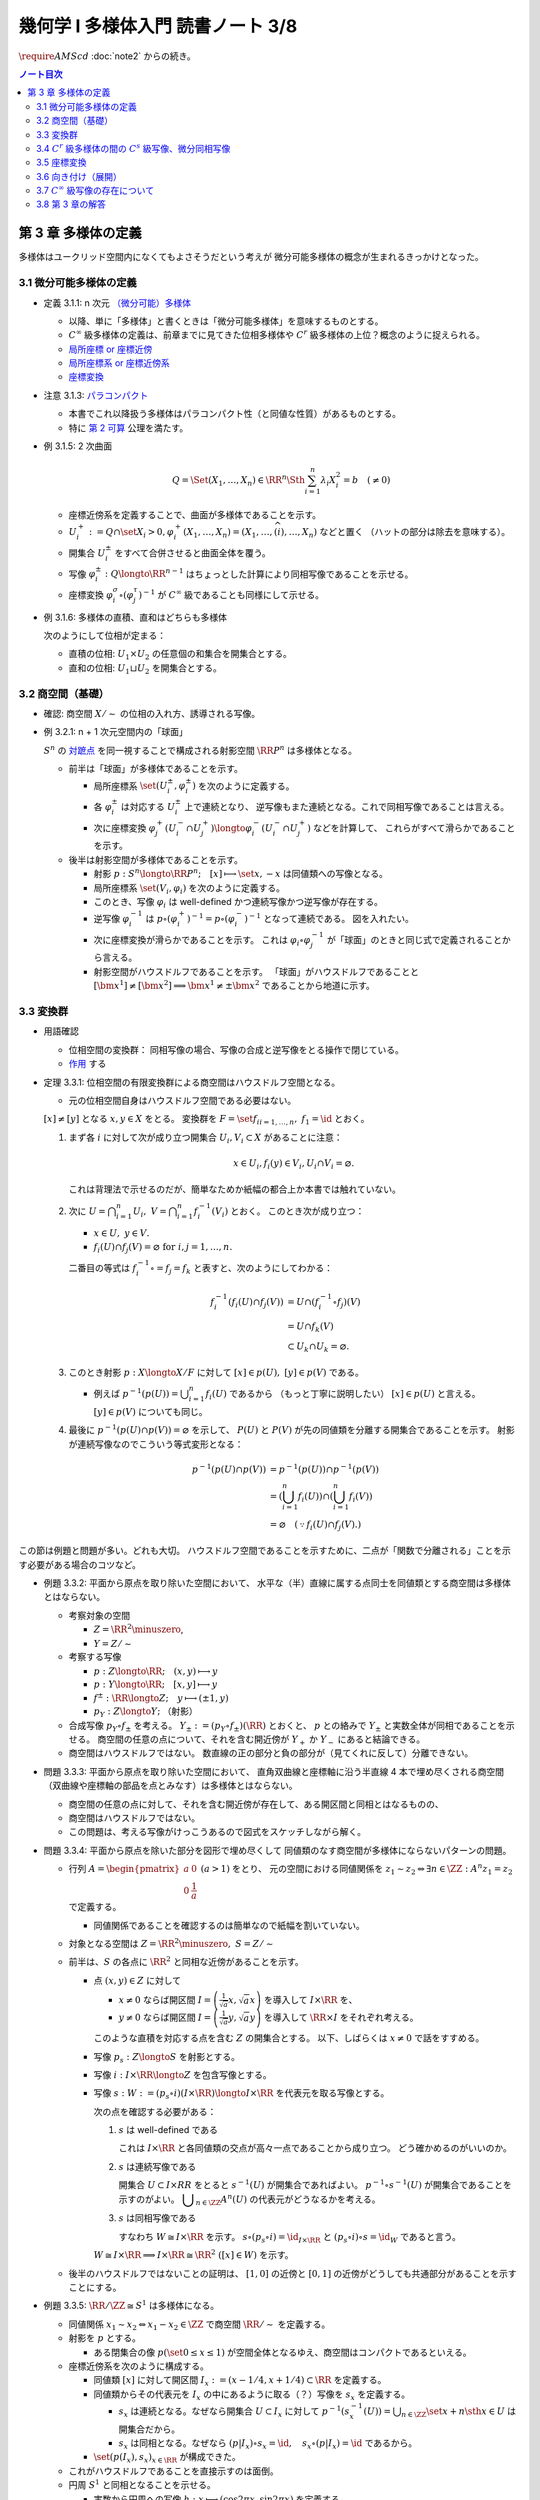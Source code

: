 ======================================================================
幾何学 I 多様体入門 読書ノート 3/8
======================================================================
:math:`\require{AMScd}`
:doc:`note2` からの続き。

.. contents:: ノート目次

第 3 章 多様体の定義
======================================================================
多様体はユークリッド空間内になくてもよさそうだという考えが
微分可能多様体の概念が生まれるきっかけとなった。

3.1 微分可能多様体の定義
----------------------------------------------------------------------
* 定義 3.1.1: n 次元 `（微分可能）多様体 <http://mathworld.wolfram.com/SmoothManifold.html>`__

  * 以降、単に「多様体」と書くときは「微分可能多様体」を意味するものとする。

  * :math:`C^\infty` 級多様体の定義は、前章までに見てきた位相多様体や
    :math:`C^r` 級多様体の上位？概念のように捉えられる。

  * `局所座標 or 座標近傍 <http://mathworld.wolfram.com/CoordinateChart.html>`__
  * `局所座標系 or 座標近傍系 <http://mathworld.wolfram.com/Atlas.html>`__
  * `座標変換 <http://mathworld.wolfram.com/TransitionFunction.html>`__

* 注意 3.1.3: `パラコンパクト <http://mathworld.wolfram.com/ParacompactSpace.html>`__

  * 本書でこれ以降扱う多様体はパラコンパクト性（と同値な性質）があるものとする。
  * 特に `第 2 可算 <http://mathworld.wolfram.com/SecondCountableTopology.html>`__ 公理を満たす。

* 例 3.1.5: 2 次曲面

  .. math::

     Q = \Set{(X_1, \dotsc, X_n) \in \RR^n \Sth \sum_{i = 1}^n \lambda_i X_i^2 = b\quad(\ne 0)}

  * 座標近傍系を定義することで、曲面が多様体であることを示す。
  * :math:`U_i^+ := Q \cap \set{X_i > 0}, \varphi_i^+(X_1, \dotsc, X_n) = (X_1, \dotsc, \widehat{(i)}, \dotsc, X_n)` などと置く
    （ハットの部分は除去を意味する）。

  * 開集合 :math:`U_i^\pm` をすべて合併させると曲面全体を覆う。
  * 写像 :math:`\varphi_i^\pm: Q \longto \RR^{n - 1}` はちょっとした計算により同相写像であることを示せる。
  * 座標変換 :math:`\varphi_i^\sigma \circ (\varphi_j^\tau)^{-1}` が :math:`C^\infty` 級であることも同様にして示せる。

* 例 3.1.6: 多様体の直積、直和はどちらも多様体

  次のようにして位相が定まる：

  * 直積の位相: :math:`U_1 \times U_2` の任意個の和集合を開集合とする。
  * 直和の位相: :math:`U_1 \sqcup U_2` を開集合とする。

3.2 商空間（基礎）
----------------------------------------------------------------------
* 確認: 商空間 :math:`X/\sim` の位相の入れ方、誘導される写像。

* 例 3.2.1: n + 1 次元空間内の「球面」

  :math:`S^n` の `対蹠点 <http://mathworld.wolfram.com/AntipodalPoints.html>`__
  を同一視することで構成される射影空間 :math:`\RR P^n` は多様体となる。

  * 前半は「球面」が多様体であることを示す。

    * 局所座標系 :math:`\set{(U_i^\pm, \varphi_i^\pm)}` を次のように定義する。

      .. math::
         :nowrap:

         \begin{align*}
         U_i^\pm & = \set{(x_0, \dotsc, x_n) \in S^n \sth \pm x_i > 0},\\
         \varphi_i^\pm (x_0, \dotsc, x_n) & =
         \left(
         \frac{x_0}{x_i}, \dotsc, \widehat{(i)}, \dotsc, \frac{x_n}{x_i}
         \right)
         \end{align*}

    * 各 :math:`\varphi_i^\pm` は対応する :math:`U_i^\pm` 上で連続となり、
      逆写像もまた連続となる。これで同相写像であることは言える。

    * 次に座標変換 :math:`\varphi_j^+(U_i^- \cap U_j^+) \longto \varphi_i^-(U_i^- \cap U_j^+)` などを計算して、
      これらがすべて滑らかであることを示す。

  * 後半は射影空間が多様体であることを示す。

    * 射影 :math:`p: S^n \longto \RR P^n;\quad [x] \longmapsto \set{x, -x}` は同値類への写像となる。
    * 局所座標系 :math:`\set{(V_i, \varphi_i)}` を次のように定義する。

      .. math::
         :nowrap:

         \begin{align*}
         V_i & = \set{[\bm{x}] \in \RR P^n \sth x_i \ne 0},\\
         \varphi_i([\bm{x}]) &= \varphi_i^\pm(\bm{x})
         \end{align*}

    * このとき、写像 :math:`\varphi_i` は well-defined かつ連続写像かつ逆写像が存在する。
    * 逆写像 :math:`\varphi_i^{-1}` は :math:`p \circ (\varphi_i^+)^{-1} = p \circ (\varphi_i^-)^{-1}` となって連続である。
      図を入れたい。

    * 次に座標変換が滑らかであることを示す。
      これは :math:`\varphi_i \circ \varphi_j^{-1}` が「球面」のときと同じ式で定義されることから言える。

    * 射影空間がハウスドルフであることを示す。
      「球面」がハウスドルフであることと :math:`[\bm{x^1}] \ne [\bm{x^2}] \implies \bm{x^1} \ne \pm \bm{x^2}` であることから地道に示す。

3.3 変換群
----------------------------------------------------------------------
* 用語確認

  * 位相空間の変換群：
    同相写像の場合、写像の合成と逆写像をとる操作で閉じている。
  * `作用 <http://mathworld.wolfram.com/Action.html>`__ する

* 定理 3.3.1: 位相空間の有限変換群による商空間はハウスドルフ空間となる。

  * 元の位相空間自身はハウスドルフ空間である必要はない。

  :math:`[x] \ne [y]` となる :math:`x, y \in X` をとる。
  変換群を :math:`F = \set{f_i}_{i = 1, \dots, n},\ f_1 = \id` とおく。

  #. まず各 :math:`i` に対して次が成り立つ開集合 :math:`U_i, V_i \subset X` があることに注意：

     .. math::

        x \in U_i, f_i(y) \in V_i, U_i \cap V_i = \varnothing.

     これは背理法で示せるのだが、簡単なためか紙幅の都合上か本書では触れていない。

  #. 次に :math:`\displaystyle U = \bigcap_{i = 1}^n U_i,\ V = \bigcap_{i = 1}^n f_i^{-1}(V_i)` とおく。
     このとき次が成り立つ：

     * :math:`x \in U,\ y \in V.`
     * :math:`f_i(U) \cap f_j(V) = \varnothing \text{ for } i, j = 1, \dots, n.`

     二番目の等式は :math:`f_i^{-1} \circ = f_j = f_k` と表すと、次のようにしてわかる：

     .. math::

        \begin{align*}
        f_i^{-1}(f_i(U) \cap f_j(V))
        &= U \cap (f_i^{-1} \circ f_j)(V)\\
        &= U \cap f_k(V)\\
        &\subset U_k \cap U_k
        = \varnothing.
        \end{align*}

  #. このとき射影 :math:`p: X \longto X/F` に対して :math:`[x] \in p(U),\ [y] \in p(V)` である。

     * 例えば :math:`\displaystyle p^{-1}(p(U)) = \bigcup_{i = 1}^n f_i(U)` であるから
       （もっと丁寧に説明したい）
       :math:`[x] \in p(U)` と言える。
       :math:`[y] \in p(V)` についても同じ。

  #. 最後に :math:`p^{-1}(p(U) \cap p(V)) = \varnothing` を示して、
     :math:`P(U)` と :math:`P(V)` が先の同値類を分離する開集合であることを示す。
     射影が連続写像なのでこういう等式変形となる：

     .. math::

        \begin{align*}
        p^{-1}(p(U) \cap p(V)) &= p^{-1}(p(U)) \cap p^{-1}(p(V))\\
        &= \left(\bigcup_{i = 1}^n f_i(U)\right) \cap \left(\bigcup_{i = 1}^n f_i(V)\right)\\
        &= \varnothing \quad(\because f_i(U) \cap f_j(V).)
        \end{align*}

この節は例題と問題が多い。どれも大切。
ハウスドルフ空間であることを示すために、二点が「関数で分離される」ことを示す必要がある場合のコツなど。

* 例題 3.3.2: 平面から原点を取り除いた空間において、
  水平な（半）直線に属する点同士を同値類とする商空間は多様体とはならない。

  * 考察対象の空間

    * :math:`Z = \RR^2 \minuszero`,
    * :math:`Y = Z / \sim`

  * 考察する写像

    * :math:`p: Z \longto \RR; \quad (x, y) \longmapsto y`
    * :math:`\underline{p}: Y \longto \RR; \quad [x, y] \longmapsto y`
    * :math:`f^\pm: \RR \longto Z; \quad y \longmapsto (\pm 1, y)`
    * :math:`p_Y: Z \longto Y;` （射影）

  * 合成写像 :math:`p_Y \circ f_\pm` を考える。
    :math:`Y_\pm := (p_Y \circ f_\pm)(\RR)` とおくと、
    :math:`\underline{p}` との絡みで :math:`Y_\pm` と実数全体が同相であることを示せる。
    商空間の任意の点について、それを含む開近傍が
    :math:`Y_+` か :math:`Y_-` にあると結論できる。

    .. math::
       :nowrap:

       \begin{align*}
       \begin{CD}
       \RR @>{f^\pm}>> Z @>{p_Y}>> Y_\pm \subset Y\\
       @.        @V{p}VV   @V{\underline{p}}VV\\
       @.             \RR @. \RR
       \end{CD}
       \end{align*}

  * 商空間はハウスドルフではない。
    数直線の正の部分と負の部分が（見てくれに反して）分離できない。

* 問題 3.3.3: 平面から原点を取り除いた空間において、
  直角双曲線と座標軸に沿う半直線 4 本で埋め尽くされる商空間
  （双曲線や座標軸の部品を点とみなす）は多様体とはならない。

  .. math::
     :nowrap:

     \begin{CD}
     \RR @>{g_\pm,\ h_\pm}>> Z @>{p_X}>> X_\pm^g, X_\pm^h = X\\
     @.        @V{p}VV   @V{\underline{p}}VV\\
     @.             \RR @. \RR
     \end{CD}

  * 商空間の任意の点に対して、それを含む開近傍が存在して、ある開区間と同相とはなるものの、
  * 商空間はハウスドルフではない。
  * この問題は、考える写像がけっこうあるので図式をスケッチしながら解く。

* 問題 3.3.4: 平面から原点を除いた部分を図形で埋め尽くして
  同値類のなす商空間が多様体にならないパターンの問題。

  * 行列 :math:`A = \displaystyle \begin{pmatrix} a & 0 \\ 0 & \dfrac{1}{a} \end{pmatrix}\ (a > 1)` をとり、
    元の空間における同値関係を :math:`z_1 \sim z_2 \Leftrightarrow \exists n \in \ZZ: A^n z_1 = z_2` で定義する。

    * 同値関係であることを確認するのは簡単なので紙幅を割いていない。

  * 対象となる空間は :math:`Z = \RR^2 \minuszero,\ S = Z / \sim`
  * 前半は、:math:`S` の各点に :math:`\RR^2` と同相な近傍があることを示す。

    * 点 :math:`(x, y) \in Z` に対して

      * :math:`x \ne 0` ならば開区間 :math:`\displaystyle I = \left(\frac{1}{\sqrt{a}}x, \sqrt{a}x \right)` を導入して :math:`I \times \RR` を、
      * :math:`y \ne 0` ならば開区間 :math:`\displaystyle I = \left(\frac{1}{\sqrt{a}}y, \sqrt{a}y \right)` を導入して :math:`\RR \times I` をそれぞれ考える。

      このような直積を対応する点を含む :math:`Z` の開集合とする。
      以下、しばらくは :math:`x \ne 0` で話をすすめる。

    * 写像 :math:`p_s: Z \longto S` を射影とする。
    * 写像 :math:`i: I \times \RR \longto Z` を包含写像とする。
    * 写像 :math:`s: W := (p_s \circ i)(I \times \RR) \longto I \times \RR` を代表元を取る写像とする。

      .. math::
         :nowrap:

         \begin{CD}
         I \times \RR @>{i}>> Z @>{p_s}>> W \subset S @>{s}>> I \times \RR
         \end{CD}

      次の点を確認する必要がある：

      #. :math:`s` は well-defined である

         これは :math:`I \times \RR` と各同値類の交点が高々一点であることから成り立つ。
         どう確かめるのがいいのか。

      #. :math:`s` は連続写像である

         開集合 :math:`U \subset I \times RR` をとると :math:`s^{-1}(U)` が開集合であればよい。
         :math:`p^{-1}\circ s^{-1}(U)` が開集合であることを示すのがよい。
         :math:`\displaystyle \bigcup_{n \in \ZZ}A^n(U)` の代表元がどうなるかを考える。

      #. :math:`s` は同相写像である

         すなわち :math:`W \cong I \times \RR` を示す。
         :math:`s \circ (p_s \circ i) = \id_{I \times \RR}` と
         :math:`(p_s \circ i) \circ s = \id_W` であると言う。

      :math:`W \cong I \times \RR \implies I \times \RR \cong \RR^2\ ([x] \in W)` を示す。

  * 後半のハウスドルフではないことの証明は、
    :math:`[1, 0]` の近傍と :math:`[0, 1]` の近傍がどうしても共通部分があることを示すことにする。

* 例題 3.3.5: :math:`\RR/\ZZ \cong S^1` は多様体になる。

  * 同値関係 :math:`x_1 \sim x_2 \Leftrightarrow x_1 - x_2 \in \ZZ` で商空間 :math:`\RR/\sim` を定義する。
  * 射影を :math:`p` とする。

    * ある閉集合の像 :math:`p(\set{0 \le x \le 1})` が空間全体となるゆえ、商空間はコンパクトであるといえる。

  * 座標近傍系を次のように構成する。

    * 同値類 :math:`[x]` に対して開区間 :math:`I_x := (x - 1/4, x + 1/4) \subset \RR` を定義する。
    * 同値類からその代表元を :math:`I_x` の中にあるように取る（？）写像を :math:`s_x` を定義する。

      * :math:`s_x` は連続となる。なぜなら開集合 :math:`U \subset I_x` に対して
        :math:`{ \displaystyle p^{-1}(s_x^{-1}(U)) = \bigcup_{n \in \ZZ}\set{x + n \sth x \in U} }` は開集合だから。

      * :math:`s_x` は同相となる。なぜなら
        :math:`(p|I_x) \circ s_x = \id,\quad s_x \circ (p|I_x) = \id` であるから。

    * :math:`\set{(p(I_x), s_x)}_{x \in \RR}` が構成できた。

  * これがハウスドルフであることを直接示すのは面倒。

  * 円周 :math:`S^1` と同相となることを示せる。

    * 実数から円周への写像 :math:`h: x \longmapsto (\cos 2\pi x, \sin 2 \pi x)` を定義する。
    * 誘導される写像 :math:`\underline{h} = h \circ p^{-1}` が定義でき、
      これが全射であるだけでなく、単射であることを示せば、同相であると結論できる。

* 例題 3.3.6: :math:`\RR P^n = S^n / \set{\pm 1} = (\RR^{n + 1} \minuszero) / \RR^\times`

  * 次のような写像 :math:`f: \RR^{n + 1} \minuszero \longto \RR` をまず定義し、
    これが well-defined であることを確認する。

    .. math::
       :nowrap:

       \begin{align*}
       f(\bm{x_2}) = \frac{\abs{\bm{x_1} \cdot \bm{x_2}}}{\norm{\bm{x_1}} \norm{\bm{x_2}}}.
       \end{align*}

  * 次に誘導される写像 :math:`\underline{f}` が連続であることを示し、
    コーシー・シュワルツの不等式の等式成立条件などからハウスドルフであることを示す。

  * 多様体であることを示すために、局所座標系 :math:`\set{(V_i, \varphi_i)}` を定義する。

    .. math::
       :nowrap:

       \begin{align*}
       V_i & = \set{[\bm{x}] \in \RR^{n + 1} \zeroset \sth x_i \ne 0},\\
       \varphi_i([\bm{x}]) &= \left( \frac{x_0}{x_i}, \dotsc, \widehat{(i)}, \dotsc, \frac{x_n}{x_i} \right)
       \end{align*}

    * TODO: ここに包含写像を説明する可換図式みたいなものを挿れたい。

  * 座標変換が滑らかであることを示す。
  * 射影空間では超平面とそれに含まれない直線とは必ず一点で交わる。

* 問題 3.3.7: :math:`\CC P^n`

  #. :math:`\CC P^n` はハウスドルフである

     * 例題 3.3.6 と同様の実数値関数 :math:`f: (\CC^{n + 1})^\times \longto \RR` を定義する。
     * 同様の理由により、:math:`f` は :math:`\bm z_1` の取り方によらず値が確定する。
       また、誘導される関数 :math:`\underline f: (\CC^{n + 1})^\times/\sim = \CC P^n \longto \RR` も
       同様の理由により連続関数として確定する。
     * 再びコーシー・シュワルツの不等式より :math:`\underline f \le 1.`
       等号成立条件は :math:`\exists \lambda \in \CC^\times \text{ s.t. } \bm z_1 = \lambda \bm z_2.`
       これは :math:`[\bm z_1] = [\bm z_2]` を意味する。
       ゆえに :math:`[\bm z_1] \ne [\bm z_2] \Longleftrightarrow \underline f([\bm z_1]) \ne \underline f([\bm z_2]).`
     * 相異なる二点を連続関数で分離されることを示せたので、
       この空間はハウスドルフである。

  #. :math:`\CC P^n` は実 :math:`2n` 次元多様体である

     * 座標近傍系を次のように定義する：

       .. math::

          \begin{align*}
          V_i &= \set{[\bm z] \in (\CC^{n + 1})^\times/\sim \sth z_i \ne 0},\\
          \varphi_i([\bm z]) &= \left(\frac{x_0}{x_i}, \dotsc, \widehat{(i)}, \dotsc, \frac{x_n}{x_i}\right).
          \end{align*}

       次の性質がある：

       * 各座標 :math:`\varphi_i` は :math:`V_i` 上の連続関数である（分母はゼロでないから）。
       * 各座標 :math:`\varphi_i` は同相写像である。

         これを示すには :math:`\iota_i: \CC^n \longto \CC^{n + 1}` を次のように定め、
         これまでの問題にあるように射影 :math:`p` と合成して
         :math:`\varphi_i \circ (p \circ \iota_i) = \id_{\CC^n}` かつ
         :math:`(p \circ \iota_i) \circ \varphi_i = \id_{V_i}` であるから同相となると言う：

         .. math::

            \iota_i: (z_0, \dotsc, z_{i - 1}, z_{i + 1}, \dotsc, z_n) \longmapsto
            (z_0, \dotsc, z_{i - 1}, 1, z_{i + 1}, \dotsc, z_n)

     * 座標変換 :math:`\varphi_i \circ \varphi_j^{-1}` を確かめる。
       :math:`i > j` とすると、この変換は次のようなものとなり、
       複素数では :math:`n` 個の、実数では :math:`2n` 個の座標成分があるとみなせる。

       .. math::

          (z_0, \dotsc, z_{j - 1}, z_{j + 1}, \dotsc, z_n) \longmapsto
          \left(\frac{z_0}{z_i},
          \dotsc, \frac{z_{i - 1}}{z_i}, \frac{z_{i + 1}}{z_i},
          \dotsc, \frac{z_{j - 1}}{z_i}, \frac{1}{z_i}, \frac{z_{j + 1}}{z_i},
          \dotsc, \frac{z_n}{z_i}
          \right).

     * 座標変換が :math:`C^\infty` 級であり、
       :math:`\CC P^n` はハウスドルフであるので、多様体である。

3.4 :math:`C^r` 級多様体の間の :math:`C^s` 級写像、微分同相写像
----------------------------------------------------------------------
ここでは :math:`s \le r` とする。

:math:`C^s` 級
  写像 :math:`F: M_1 \longto m_2` が :math:`C^s` 級 であるとは、
  写像 :math:`\psi \circ F \circ \varphi^{-1}: \varphi(U) \longto \psi(V)` が :math:`C^s` 級 であることとする。

* 定義 3.4.2: `微分同相写像 <http://mathworld.wolfram.com/Diffeomorphism.html>`__

  写像 :math:`F_1: M_1 \longto M_2` が微分同相写像であるとは、
  :math:`F_1 \circ F_2 = \id_{M_2}` かつ
  :math:`F_2 \circ F_1 = \id_{M_1}` であることとする。

* 例 3.4.3

  #. :math:`\RR/\ZZ \cong S^1`
  #. :math:`\RR^2/(2 \pi \ZZ)^2 \cong T^1`

* 問題 3.4.4: :math:`\CC P^1 = (\CC^2 \minuszero) / \CC ^ \times \cong S^2`

  * ヒントに従うと、次の射影 :math:`p_\pm: S^2 \longto \RR^2` による座標近傍系を定義できる。

    .. math::

       \begin{align*}
       p_\pm(x, y, z) &= \left(\frac{x}{1 \mp z}, \frac{y}{1 \mp z}\right),\\
       p_\pm^{-1}(x, y) &= \left(\frac{2x}{x^2 + y^2 + 1}, \frac{2y}{x^2 + y^2 + 1}, \frac{x^2 + y^2 - 1}{x^2 + y^2 + 1}\right),\\
       p_- \circ p_+^{-1}(x, y) &= \left(\frac{x}{x^2 + y^2}, \frac{y}{x^2 + y^2}\right).
       \end{align*}

  * :math:`\CC P^1` では座標

    * 問題 3.3.7 の記号で言うと :math:`\displaystyle \varphi_i: V_i \longto \CC,\ z \in \CC^\times, \varphi_1 \circ \varphi_0^{-1}(z) = \frac{1}{z}.`
    * 写像 :math:`\bar\iota: \RR^2 \longto \RR^2` を :math:`(x, y) \longmapsto (x, -y)` で定義し、
      :math:`S^2` に新たに座標近傍系 :math:`\set{(U_+, p_+), (U_-, \bar\iota \circ p_-)}` を定義する。

      .. math::

         (\bar\iota \circ p_-) \circ p_+^{-1}(x, y) = \left(\frac{x}{x^2 + y^2}, -\frac{y}{x^2 + y^2}\right)

      となるが、これは :math:`\displaystyle \varphi_0^{-1}(z) = \frac{1}{z}` で :math:`z = x + y \sqrt{-1}` としたものと一致している。

* 問題 3.4.5: 四元数を意識したクイズ

  * 相当難しい。
    これは線形代数が相当得意でないと解けないと見た。
    例えば :math:`SO_3` の行列の固有値が :math:`\lambda, \bar{\lambda}, 1`
    であることを知らない程度では歯が立たない。

* 例題 3.4.7: 自身への微分同相の例として対蹠点、平行移動、行列式が非ゼロである線型写像を挙げている。

* 用語確認

  * :math:`C^\infty` 級変換群
  * :math:`C^\infty` 級に作用する or 滑らかに作用する
  * `効果的 <http://mathworld.wolfram.com/EffectiveAction.html>`__

    * :math:`K = \set{g \in G \sth gx = x}` のとき。
    * :math:`K` は正規部分群となる。

* <群の構造だけを取り出した群> とは？

* 定理 3.4.8: 滑らかな多様体の滑らかな有限変換群に対する商空間は、滑らかな多様体となる。

  * これは定理 3.3.1 の上位互換版のような定理だ。実際、証明にそれを利用している。

* 例題 3.4.9: `レンズ空間 <http://mathworld.wolfram.com/LensSpace.html>`__

  :math:`S^3 := \set{(z_1, z_2) \in \CC^2 \sth \abs{z_1} ^2 + \abs{z_2} ^2 = 1}`

  * 有限変換群 :math:`F` の元は互いに素な自然数の組 :math:`p, q` を用いて構成できる。
    LaTeX を書くと字が潰れるので省略。

  * この有限群は位数 :math:`p` の巡回群 :math:`\ZZ/p\ZZ` になり、
    :math:`S^3` へ作用する。定理 3.4.8 により :math:`S^3/F` は多様体となる。

    * これを :math:`L_{p, q}` と表す。ちなみに :math:`L_{2, 1}` は
      :math:`\RR P^3` と微分同相となる。

3.5 座標変換
----------------------------------------------------------------------
* <多様体の定義において最も重要なものは、座標近傍系である> (p. 61)
* 座標変換から多様体を構成する手法がファイバー束、ベクトル束の全空間を
  多様体と考えるときに必要となる。

* 例題 3.5.1: 座標近傍の同相写像がまた同相写像となる。

  * :math:`\gamma_{ij}: \varphi_j(U_i \cap U_j) \longto \varphi_i(...)` を
    :math:`\gamma_{ij} = \varphi_i \circ (\varphi_j|U_i \cap U_j)^{-1}` で定義する。
    このとき :math:`\varphi_k(U_i \cap U_j \cap U_k)` 上は
    :math:`\gamma_{ij} \circ \gamma_{jk} = \gamma_{ik}` となる。

    * 図を描いて確認しよう。定義域が怪しくないことも確認する。

  * 以下紙幅の都合上 :math:`V_i = \varphi_i(U_i),\ V_{ij} = \varphi_j(V_i \cap V_j)` とおく。
  * 写像 :math:`\gamma_{ij}` は :math:`\RR^n` の開集合の間の同相写像となる。

    .. math::
       :nowrap:

       \begin{CD}
       V_{ik} \cap V_{jk} @>{\gamma_{jk}}>> V_{ij} \cap V_{kj} @>{\gamma_{ij}}>> V_{jk} \cap V_{ki}
       \end{CD}

* 一般の開集合 :math:`V_i \subset \RR^n` の直和について。

  * :math:`{ \displaystyle \bigsqcup_{i \in I} V_i = \bigsqcup_{i \in I} V_i \times \set{i} \subset \RR^n \times I}`

  * 左辺は :math:`\RR^n \times I` の直積位相から誘導される位相を入れる。
  * :math:`\RR^n` の位相はいつものユークリッド空間位相を入れる。
  * 添字集合 :math:`I` には離散位相を入れる。
  * c.f. この直和位相（仮称）を一般の位相空間に対する直和位相

* 例題 3.5.2: 例題 3.5.1 の記号の一部を流用し、開集合の直和に同値関係を入れて商空間を定義する。

  #. まず :math:`x_i \sim x_j \Leftrightarrow x_j \in V_{ij} \subset V_j,
     x_i = \gamma_{ij}(x_j)` とする。これは同値関係になることを確認する。

  #. ここで :math:`X = (\bigsqcup V_i / \sim)` がハウスドルフであれば、多様体となるといえる。

     * 射影 :math:`p: \bigsqcup V_i \longto X` を考える。
       :math:`V_i` と :math:`p(V_i)` が同相である。
       代表元を取る写像を :math:`s_i` とすると、次のようにして連続であることがわかる：

       :math:`V_i` の開集合 :math:`W` に対して
       :math:`s_i^{-1}(W)` が開集合であり、
       :math:`p^{-1}(s_i^{-1}(W)) \subset \bigcup V_i` が開集合であることによる。

     * 写像 :math:`s_i` は同相である。なぜなら :math:`p \circ s_i = \id_{p(V_i)}` かつ
       :math:`s_i \circ p = \id_{V_i}` だから。

     * 最後に、商空間の近傍系 :math:`\set{(p(V_i), s_i)}_{i \in I}` の座標変換が滑らかであることを
       示して（最初から商空間はハウスドルフと言っているから）多様体であることが示せる。

  #. n 次元 :math:`C^\infty` 多様体 :math:`M` と上述の商空間 :math:`X` とが微分同相となる。
     例題 3.5.1 の記号を流用すると、

     * 写像 :math:`\iota: x_i \in V_i \longmapsto \varphi_i^{-1}(x_i)` を考える。
       このとき、誘導される写像 :math:`\underline{\iota}: X \longto M` は連続となる。

       なぜなら :math:`x_i \in V_{ij}, \iota(\gamma_{ji}(x_i)) = \iota(x_i)` だから。

     * 写像 :math:`p \circ \varphi_i: U_i \longto p(V_i)` は同相の合成で同相。

     * :math:`\underline{\iota} \circ (p \circ \varphi_i) = \id_{U_i}` かつ
       :math:`(p \circ \varphi_i) \circ (\underline{\iota}|p(V_i)) = \id_{p(V_i)}` となるので、
       :math:`\underline{\iota} ^{-1} = (p \circ \varphi_i)` は連続。
       したがって :math:`M` と :math:`X` は同相であり、
       :math:`X` はハウスドルフだ。

     * あとは座標近傍系
       :math:`\set{(U_i), \varphi_i)}`,
       :math:`\set{(p(V_i), s_i)}`
       同士を比較することで :math:`\underline{\iota}` が微分同相であると結論する。

* 問題 3.5.3: ファイバー束

  * :math:`E, B` は位相空間であり、
  * 写像 :math:`p: E \longto B` は連続であり、
  * 次を満たす位相空間 :math:`F` が存在するとする：

    .. math::

       \forall b \in B, \exists U_b \owns b
       \text{ s.t. }
       \exists h: p^{-1}(U_b) \longto U_b \times F,\ \operatorname{pr}_1 \circ h = p.

    ただし :math:`h` は同相写像であり、
    :math:`\operatorname{pr}_1` は直積 :math:`U_b \times F` の第一成分への射影とする。

  このとき :math:`B, F` がハウスドルフならば :math:`E` もそうである。

  .. math::
     :nowrap:

     \begin{CD}
     E @>{p}>> B\\
     @A{\subset}AA @A{\subset}AA\\
     p^{-1}(U_b) @>{p}>> U_b\\
     @V{h}VV @A{\operatorname{pr}_1}AA\\
     U_b \times F
     \end{CD}

  * この状況における位相空間 :math:`E` をファイバー束といい、
    位相空間 :math:`F` を :math:`B` 上のファイバーという。

  * 証明は場合分けをする。

    * :math:`x_1 \ne x_2 \in E,\ p(x_1) \ne p(x_2)` のとき：

      * ハウスドルフ性により、次のような開集合 :math:`U_1, U_2` が存在する：
        :math:`p(x_1) \in U_1, p(x_2) \in U_2, U_1 \cap U_2 = \varnothing.`
      * :math:`p` の連続性により、:math:`p^{-1}(U_1) \owns x_1,\ p^{-1}(U_2) \owns x_2` は
        :math:`E` の開集合である。

    * :math:`x_1 \ne x_2 \in E,\ p(x_1) = p(x_2) = b` のとき：

      * ファイバー性により次のような同相写像 :math:`h: p^{-1}(U_b) \longto U_b \times F` が存在する：
        :math:`\operatorname{pr}_1 \circ h = p.`

      * :math:`x_1 \ne x_2` であるので :math:`\operatorname{pr}_2 \circ h(x_1) \ne \operatorname{pr}_2 \circ h(x_2) \in F.`
      * :math:`F` のハウスドルフ性により、次を満たす開集合 :math:`V_1, V_2 \subset F` が存在する：

        .. math::

           \operatorname{pr}_2 \circ h(x_1) \in V_1,\
           \operatorname{pr}_2 \circ h(x_2) \in V_2,\
           V_1 \cap V_2 = \varnothing.

      * :math:`h^{-1}(U_b \times V_1) \owns x_1, h^{-1}(U_b \times V_2) \owns x_2` もまた開集合であるので、
        :math:`h^{-1}(U_b \times V_1) \cap h^{-1}(U_b \times V_2) = \varnothing.`

  後ほど例題 8.6.1 で同じ状況が現れる。

3.6 向き付け（展開）
----------------------------------------------------------------------
* 連結多様体からある商空間を構成すると、ファイバー束の性質が利用できて
  `向き付けを持つ多様体 <http://mathworld.wolfram.com/OrientableManifold.html>`__
  を得られる。

* ある多様体が向き付けを持つとは、各座標変換のヤコビアンの行列式がすべて正であるような
  座標近傍系が存在することを意味する。

* 本文中の記号 :math:`p_M` の定義が与えられていないので、ここを理解できないでいる。

  .. math::

     P^{-1}(p_M(V_i)) =V_{i+} \sqcup V_{i-} \approx V_i \times \set{\pm 1}.

  * :math:`\set{\pm 1}` がハウスドルフであるというのは意表を突かれた感がある。

* 連結多様体 :math:`M` から常に「向き付けを持つ」多様体 :math:`\widehat{M}` を構成できる。

  * :math:`\widehat{M} \cong M \times \set{\pm 1} \Longleftrightarrow \forall \gamma_{ij}, \det (D\gamma_{ij}) > 0`

    このとき :math:`M` 自身がすでに向き付け可能。

  * :math:`M` が向き付け不可能で連結であっても :math:`\widehat{M}` は向き付け可能。
  * :math:`P: \widehat{M} \longto M` において :math:`P^{-1}(y)` の二点を入れ替える写像
    :math:`F: \widehat{M} \longto \widehat{M}` は、向き付けを反対にする微分同相写像だ。

* 例 3.6.2: 実射影空間は多様体次元の偶数奇数によって向き付け可能性が決まる。

  * 偶数次元は向きが付けられない。

* 例 3.6.3

  * `メビウスバンド <http://mathworld.wolfram.com/MoebiusStrip.html>`__
    のパラメーター表示が紹介されているので有用。
  * `実射影平面 <http://mathworld.wolfram.com/RealProjectivePlane.html>`__
     から一点を除くとこれと微分同相となる。

3.7 :math:`C^\infty` 級写像の存在について
----------------------------------------------------------------------
* :math:`C^\infty (M, N)` は十分たくさんの元を有し、トポロジーも何か入る。
* :math:`C^\infty (M, \RR)` を :math:`C^\infty (M)` と略記する。

* 問題 3.7.1: 微分積分の教科書を参照。

  #. :math:`\mathrm e^x` のマクローリン展開から得られる評価や変数変換（逆数）を駆使する。

  #. 平均値の定理から明らか。

  #. この関数 :math:`\displaystyle
     \rho(x) = 0\ (x \le 0),\ \exp\left(-\frac{1}{x}\right)\ (0 < x)`
     を利用すれば、多様体上の :math:`C^\infty` 級関数を構成できる。

     * 本題は :math:`\rho^{(m)}(0) = 0` が成り立つことを
       帰納法をメインに示すことだが、敢えて導関数を書き下してみたい。

  #. :math:`\RR^n` の連結な折れ線は、実数全体を定義域とする
     :math:`C^\infty` 級写像の像とできるという事実は大事。

3.8 第 3 章の解答
----------------------------------------------------------------------
解答まとめ。

----

:doc:`note4` へ。
